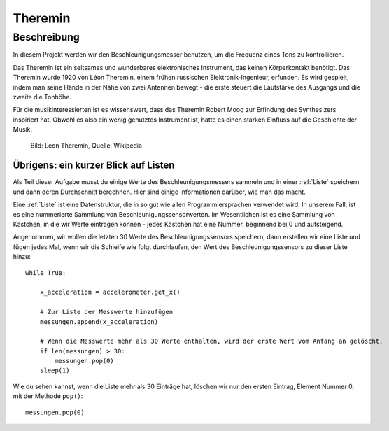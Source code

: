 ********
Theremin
********

Beschreibung
============
In diesem Projekt werden wir den Beschleunigungsmesser benutzen, um die Frequenz eines Tons zu kontrollieren.  

Das Theremin ist ein seltsames und wunderbares elektronisches Instrument, das keinen Körperkontakt benötigt. 
Das Theremin wurde 1920 von Léon Theremin, einem frühen russischen Elektronik-Ingenieur, erfunden. Es wird gespielt, 
indem man seine Hände in der Nähe von zwei Antennen bewegt - die erste steuert die Lautstärke des Ausgangs und die 
zweite die Tonhöhe.

Für die musikinteressierten ist es wissenswert, dass das Theremin Robert Moog zur Erfindung des Synthesizers 
inspiriert hat. Obwohl es also ein wenig genutztes Instrument ist, hatte es einen starken Einfluss auf die Geschichte 
der Musik.

.. figure::  assets/leon_theremin.jpg

   Bild: Leon Theremin, Quelle: Wikipedia


Übrigens: ein kurzer Blick auf Listen
--------------------------------------

Als Teil dieser Aufgabe musst du einige Werte des Beschleunigungsmessers sammeln und in einer :ref:`Liste` 
speichern und dann deren Durchschnitt berechnen. Hier sind einige Informationen darüber, wie man das macht. 

Eine :ref:`Liste` ist eine Datenstruktur, die in so gut wie allen Programmiersprachen verwendet wird. In unserem Fall, 
ist es eine nummerierte Sammlung von Beschleunigungssensorwerten. Im Wesentlichen ist es eine Sammlung von Kästchen, 
in die wir Werte eintragen können - jedes Kästchen hat eine Nummer, beginnend bei 0 und aufsteigend.

Angenommen, wir wollen die letzten 30 Werte des Beschleunigungssensors speichern, dann erstellen wir eine Liste 
und fügen jedes Mal, wenn wir die Schleife wie folgt durchlaufen, den Wert des Beschleunigungssensors 
zu dieser Liste hinzu:: 
        
        while True:

            x_acceleration = accelerometer.get_x()

            # Zur Liste der Messwerte hinzufügen
            messungen.append(x_acceleration)
        
            # Wenn die Messwerte mehr als 30 Werte enthalten, wird der erste Wert vom Anfang an gelöscht.
            if len(messungen) > 30:
                messungen.pop(0)
            sleep(1)
        
Wie du sehen kannst, wenn die Liste mehr als 30 Einträge hat, löschen wir nur den ersten Eintrag, 
Element Nummer 0, mit der Methode ``pop()``::

        messungen.pop(0)